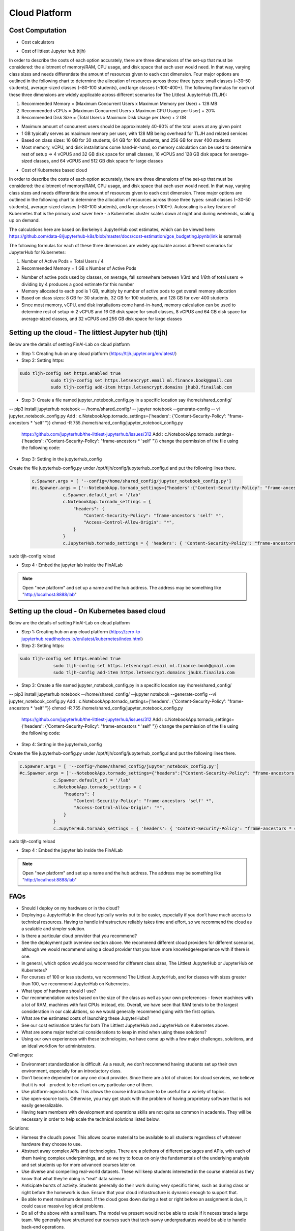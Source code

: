 .. _GCP:

======================================
Cloud Platform
======================================

Cost Computation
----------------

- Cost calculators

.. image:: HubCost.PNG
  :width: 800
  :alt: Alternative text

- Cost of littlest Jupyter hub (tljh)

In order to describe the costs of each option accurately, there are three dimensions of the set-up that must be considered: the allotment of memory/RAM, CPU usage, and disk space that each user would need. In that way, varying class sizes and needs differentiate the amount of resources given to each cost dimension. Four major options are outlined in the following chart to determine the allocation of resources across those three types: small classes (~30-50 students), average-sized classes (~80-100 students), and large classes (~100-400+). The following formulas for each of these three dimensions are widely applicable across different scenarios for The Littlest JupyterHub (TLJH):

1. Recommended Memory = (Maximum Concurrent Users x Maximum Memory per User) + 128 MB
2. Recommended vCPUs = (Maximum Concurrent Users x Maximum CPU Usage per User) + 20%
3. Recommended Disk Size = (Total Users x Maximum Disk Usage per User) + 2 GB

- Maximum amount of concurrent users should be approximately 40-60% of the total users at any given point
- 1 GB typically serves as maximum memory per user, with 128 MB being overhead for TLJH and related services
- Based on class sizes: 16 GB for 30 students, 64 GB for 100 students, and 256 GB for over 400 students
- Most memory, vCPU, and disk installations come hand-in-hand, so memory calculation can be used to determine rest of setup ⇒ 4 vCPUS and 32 GB disk space for small classes, 16 vCPUS and 128 GB disk space for average-sized classes, and 64 vCPUS and 512 GB disk space for large classes

.. image:: HubCost1.PNG
  :width: 800
  :alt: Alternative text

- Cost of Kubernetes based cloud

In order to describe the costs of each option accurately, there are three dimensions of the set-up that must be considered: the allotment of memory/RAM, CPU usage, and disk space that each user would need. In that way, varying class sizes and needs differentiate the amount of resources given to each cost dimension. Three major options are outlined in the following chart to determine the allocation of resources across those three types: small classes (~30-50 students), average-sized classes (~80-100 students), and large classes (~100+). Autoscaling is a key feature of Kubernetes that is the primary cost saver here - a Kubernetes cluster scales down at night and during weekends, scaling up on demand.

The calculations here are based on Berkeley’s JupyterHub cost estimates, which can be viewed here: https://github.com/data-8/jupyterhub-k8s/blob/master/docs/cost-estimation/gce_budgeting.ipynb(link is external)

The following formulas for each of these three dimensions are widely applicable across different scenarios for JupyterHub for Kubernetes:

1. Number of Active Pods = Total Users / 4

2. Recommended Memory = 1 GB x Number of Active Pods

- Number of active pods used by classes, on average, fall somewhere between 1/3rd and 1/6th of total users ⇒ dividing by 4 produces a good estimate for this number

- Memory allocated to each pod is 1 GB, multiply by number of active pods to get  overall memory allocation

- Based on class sizes: 8 GB for 30 students, 32 GB for 100 students, and 128 GB for over 400 students

- Since most memory, vCPU, and disk installations come hand-in-hand, memory calculation can be used to determine rest of setup ⇒ 2 vCPUS and 16 GB disk space for small classes, 8 vCPUS and 64 GB disk space for average-sized classes, and 32 vCPUS and 256 GB disk space for large classes

.. image:: HubCost2.PNG
  :width: 800
  :alt: Alternative text


Setting up the cloud - The littlest Jupyter hub (tljh)
----------------

Below are the details of setting FinAI-Lab on cloud platform

- Step 1: Creating hub on any cloud platform (https://tljh.jupyter.org/en/latest/)

- Step 2: Setting https:

.. code:: ipython3

    sudo tljh-config set https.enabled true
		sudo tljh-config set https.letsencrypt.email ml.finance.book@gmail.com
		sudo tljh-config add-item https.letsencrypt.domains jhub3.finailab.com

- Step 3: Create a file named jupyter_notebook_config.py in a specific location say /home/shared_config/

-- pip3 install jupyterhub notebook
-- /home/shared_config/
-- jupyter notebook --generate-config
-- vi jupyter_notebook_config.py
Add : 		c.NotebookApp.tornado_settings={'headers': {'Content-Security-Policy': "frame-ancestors * 'self' "}}
chmod -R 755 /home/shared_config/jupyter_notebook_config.py

		https://github.com/jupyterhub/the-littlest-jupyterhub/issues/312
		Add : 		c.NotebookApp.tornado_settings={'headers': {'Content-Security-Policy': "frame-ancestors * 'self' "}}
		change the permission of the file using the following code:


- Step 3: Setting in the jupyterhub_config

Create the file jupyterhub-config.py under /opt/tljh/config/jupyterhub_config.d and put the following lines there.


 .. code:: ipython3

    c.Spawner.args = [ '--config=/home/shared_config/jupyter_notebook_config.py']
    #c.Spawner.args = ['--NotebookApp.tornado_settings={"headers":{"Content-Security-Policy": "frame-ancestors * self *" }}']
		c.Spawner.default_url = '/lab'
		c.NotebookApp.tornado_settings = {
		    "headers": {
		        "Content-Security-Policy": "frame-ancestors 'self' *",
		        "Access-Control-Allow-Origin": "*",
		    }
		}
		c.JupyterHub.tornado_settings = { 'headers': { 'Content-Security-Policy': "frame-ancestors * self *"} }


sudo tljh-config reload



-  Step 4 : Embed the jupyter lab inside the FinAILab

.. note::

   Open "new platform" and set up a name and the hub address. The address may be something like "http://localhost:8888/lab"


Setting up the cloud - On Kubernetes based cloud
----------------

Below are the details of setting FinAI-Lab on cloud platform

- Step 1: Creating hub on any cloud platform (https://zero-to-jupyterhub.readthedocs.io/en/latest/kubernetes/index.html)

- Step 2: Setting https:

.. code:: ipython3

   sudo tljh-config set https.enabled true
		sudo tljh-config set https.letsencrypt.email ml.finance.book@gmail.com
		sudo tljh-config add-item https.letsencrypt.domains jhub3.finailab.com

- Step 3: Create a file named jupyter_notebook_config.py in a specific location say /home/shared_config/

-- pip3 install jupyterhub notebook
--/home/shared_config/
--jupyter notebook --generate-config
--vi jupyter_notebook_config.py
Add : 		c.NotebookApp.tornado_settings={'headers': {'Content-Security-Policy': "frame-ancestors * 'self' "}}
chmod -R 755 /home/shared_config/jupyter_notebook_config.py

		https://github.com/jupyterhub/the-littlest-jupyterhub/issues/312
		Add : 		c.NotebookApp.tornado_settings={'headers': {'Content-Security-Policy': "frame-ancestors * 'self' "}}
		change the permission of the file using the following code:


- Step 4: Setting in the jupyterhub_config

Create the file jupyterhub-config.py under /opt/tljh/config/jupyterhub_config.d and put the following lines there.


.. code:: ipython3

   c.Spawner.args = [ '--config=/home/shared_config/jupyter_notebook_config.py']
   #c.Spawner.args = ['--NotebookApp.tornado_settings={"headers":{"Content-Security-Policy": "frame-ancestors * self *" }}']
		c.Spawner.default_url = '/lab'
		c.NotebookApp.tornado_settings = {
		    "headers": {
		        "Content-Security-Policy": "frame-ancestors 'self' *",
		        "Access-Control-Allow-Origin": "*",
		    }
		}
		c.JupyterHub.tornado_settings = { 'headers': { 'Content-Security-Policy': "frame-ancestors * self *"} }


sudo tljh-config reload



-  Step 4 : Embed the jupyter lab inside the FinAILab

.. note::

   Open "new platform" and set up a name and the hub address. The address may be something like "http://localhost:8888/lab"

FAQs
-----------------

- Should I deploy on my hardware or in the cloud?

- Deploying a JupyterHub in the cloud typically works out to be easier, especially if you don’t have much access to technical resources. Having to handle infrastructure reliably takes time and effort, so we recommend the cloud as a scalable and simpler solution.

- Is there a particular cloud provider that you recommend?

- See the deployment path overview section above. We recommend different cloud providers for different scenarios, although we would recommend using a cloud provider that you have more knowledge/experience with if there is one.

- In general, which option would you recommend for different class sizes, The Littlest JupyterHub or JupyterHub on Kubernetes?

- For courses of 100 or less students, we recommend The Littlest JupyterHub, and for classes with sizes greater than 100, we recommend JupyterHub on Kubernetes.

- What type of hardware should I use?

- Our recommendation varies based on the size of the class as well as your own preferences - fewer machines with a lot of RAM, machines with fast CPUs instead, etc. Overall, we have seen that RAM tends to be the largest consideration in our calculations, so we would generally recommend going with the first option.

- What are the estimated costs of launching these JupyterHubs?

- See our cost estimation tables for both The Littlest JupyterHub and JupyterHub on Kubernetes above.

- What are some major technical considerations to keep in mind when using these solutions?

- Using our own experiences with these technologies, we have come up with a few major challenges, solutions, and an ideal workflow for administrators.

Challenges:

- Environment standardization is difficult. As a result, we don’t recommend having students set up their own environment, especially for an introductory class.

- Don’t become dependent on any one cloud provider. Since there are a lot of choices for cloud services,  we believe that it is not  - prudent to be reliant on any particular one of them.

- Use platform-agnostic tools. This allows the course infrastructure to be useful for a variety of topics.

- Use open-source tools. Otherwise, you may get stuck with the problem of having proprietary software that is not easily generalizable.

- Having team members with development and operations skills are not quite as common in academia. They will be necessary in order to help scale the technical solutions listed below.

Solutions:

- Harness the cloud’s power. This allows course material to be available to all students regardless of whatever hardware they choose to use.

- Abstract away complex APIs and technologies. There are a plethora of different packages and APIs, with each of them having complex underpinnings, and so we try to focus on only the fundamentals of the underlying analysis and set students up for more advanced courses later on.

- Use diverse and compelling real-world datasets. These will keep students interested in the course material as they know that what they’re doing is “real” data science.

- Anticipate bursts of activity. Students generally do their work during very specific times, such as during class or right before the homework is due. Ensure that your cloud infrastructure is dynamic enough to support that.

- Be able to meet maximum demand. If the cloud goes down during a test or right before an assignment is due, it could cause massive logistical problems.

- Do all of the above with a small team. The model we present would not be able to scale if it necessitated a large team. We generally have structured our courses such that tech-savvy undergraduates would be able to handle back-end operations.

- Using nbgitpuller:

nbgitpuller is a core functionality of JupyterHub and a large advantage over many other proprietary platforms that lets instructors distribute content in a Git repository to students by having them click a simple link while ensuring that students never need to directly interact with Git. It is primarily used with a JupyterHub, but can also work on students' local computers.

Workflow:

- Instructor creates some course material to give to students.

- Instructor pushes latest version to GitHub and sends students a link to interact with material.

- Student clicks on link.

- DataHub authenticates user by either having them sign in or checking their computer’s credentials.

- DataHub creates and starts a Jupyter instance for user or pulls up a pre-existing environment from a previous session.

- Student’s persistent storage volume links to their Jupyter instance.

- DataHub clones or pulls content specified by link into student’s instance.

- Student is directed to a live, in-browser notebook instance that contains content specified in link and is able to be immediately interacted with.

How can I customize the JupyterHub environment for my class?

- See this page(link is external) on Zero to Data 8, which is a resource dedicated to helping administrators understand how to get UC Berkeley’s Data 8 course set up and doubles as a resource for helping get JupyterHubs set up for courses in general.

- Where can I find additional help?

- The Jupyter Community Forum(link is external) is a one-stop shop for any Jupyter (Hub) related questions and is the place to ask for help.

RESOURCES
----------------
Cloud Providers

- Google Cloud:

VM instance pricing:https://cloud.google.com/compute/vm-instance-pricing(link is external)

Free tier:https://cloud.google.com/free(link is external)

- Microsoft Azure:

VM instance pricing: https://azure.microsoft.com/en-us/pricing/calculator/(link is external)

Free tier:https://azure.microsoft.com/en-us/free/(link is external)

- Amazon Web Services (AWS):

VM instance pricing:https://aws.amazon.com/ec2/pricing/on-demand/(link is external)

Free tier:https://aws.amazon.com/free/(link is external)

- DigitalOcean:

VM instance pricing:https://www.digitalocean.com/pricing/(link is external)

60-day free trial: https://www.digitalocean.com/community/questions/is-there-a-digitalocean-free-trial-available(link is external)

Pathway Guides

- Azure Notebooks:

Website:https://notebooks.azure.com/(link is external)

Signing Up:https://notebooks.azure.com/help/signing-up(link is external)

Documentation:https://notebooks.azure.com/help/jupyter-notebooks(link is external)

Creating a Project: https://notebooks.azure.com/help/projects(link is external)

- Zero to JupyterHub:

Website:https://zero-to-jupyterhub.readthedocs.io/en/latest/index.html(link is external)

Creating Kubernetes Clusters:https://zero-to-jupyterhub.readthedocs.io/create-k8s-cluster.html(link is external)

Setting up JupyterHub:https://zero-to-jupyterhub.readthedocs.io/en/latest/setup-jupyterhub(link is external)

Customized Deployments:https://zero-to-jupyterhub.readthedocs.io/en/latest/customizing/(link is external)

Administrator Guide:https://zero-to-jupyterhub.readthedocs.io/en/latest/administrator(link is external)

- The Littlest JupyterHub (TLJH):

Website:http://tljh.jupyter.org/en/latest/(link is external)

Use Cases:http://tljh.jupyter.org/en/latest/topic/whentouse.html#topic-whentouse(link is external)

Installation:http://tljh.jupyter.org/en/latest/install/index.html(link is external)

How-To Guides:http://tljh.jupyter.org/en/latest/howto/index.html(link is external)

Topic Guides:http://tljh.jupyter.org/en/latest/topic/index.html
